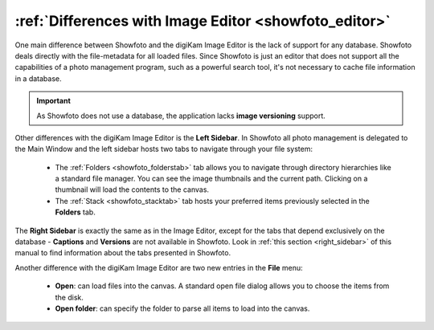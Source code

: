 .. meta::
   :description: Differences of Showfoto and Image Editor
   :keywords: digiKam, documentation, user manual, photo management, open source, free, learn, easy, image, editor, showfoto

.. metadata-placeholder

   :authors: - digiKam Team

   :license: see Credits and License page for details (https://docs.digikam.org/en/credits_license.html)

.. _showfoto_differences:

:ref:`Differences with Image Editor <showfoto_editor>`
======================================================

One main difference between Showfoto and the digiKam Image Editor is the lack of support for any database. Showfoto deals directly with the file-metadata for all loaded files. Since Showfoto is just an editor that does not support all the capabilities of a photo management program, such as a powerful search tool, it's not necessary to cache file information in a database.

.. important::

    As Showfoto does not use a database, the application lacks **image versioning** support.

Other differences with the digiKam Image Editor is the **Left Sidebar**. In Showfoto all photo management is delegated to the Main Window and the left sidebar hosts two tabs to navigate through your file system:

    - The :ref:`Folders <showfoto_folderstab>` tab allows you to navigate through directory hierarchies like a standard file manager. You can see the image thumbnails and the current path. Clicking on a thumbnail will load the contents to the canvas.

    - The :ref:`Stack <showfoto_stacktab>` tab hosts your preferred items previously selected in the **Folders** tab.

The **Right Sidebar** is exactly the same as in the Image Editor, except for the tabs that depend exclusively on the database - **Captions** and **Versions** are not available in Showfoto. Look in :ref:`this section <right_sidebar>` of this manual to find information about the tabs presented in Showfoto.

Another difference with the digiKam Image Editor are two new entries in the **File** menu:

    - **Open**: can load files into the canvas. A standard open file dialog allows you to choose the items from the disk.

    - **Open folder**: can specify the folder to parse all items to load into the canvas.
